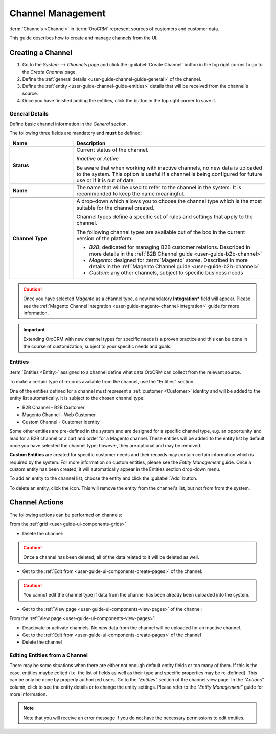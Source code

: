 .. _user-guide-channels:

Channel Management
==================

:term:`Channels <Channel>` in :term:`OroCRM` represent sources of customers and customer data.

This guide describes how to create and manage channels from the UI.

.. _user-guide-channel-guide-create:

Creating a Channel
------------------

1. Go to the *System --> Channels* page and click the :guilabel:`Create Channel` button in the top right corner to go
   to the *Create Channel* page.

2. Define the :ref:`general details <user-guide-channel-guide-general>` of the channel.

3. Define the :ref:`entity <user-guide-channel-guide-entities>` details that will be received from the channel's
   source.

4. Once you have finished adding the entities, click the button in the top right corner to save it.


.. _user-guide-channel-guide-general:

General Details
^^^^^^^^^^^^^^^

Define basic channel information in the *General* section.

.. image:: ./img/channel_guide/channels_general.png

The following three fields are mandatory and **must** be defined:

.. csv-table::
  :header: "**Name**","**Description**"
  :widths: 10, 30

  "**Status**","Current status of the channel.

  *Inactive* or *Active*

  Be aware that when working with inactive channels, no new data is uploaded to the system. This option is useful
  if a channel is being configured for future use or if it is out of date."
  "**Name**", "The name that will be used to refer to the channel in the system. It is recommended to keep the name
  meaningful."
  
  .. _user-guide-channel-guide-type:
  
  "**Channel Type**", "A drop-down which allows you to choose the channel type which is the most suitable for the 
  channel created.

  Channel types define a specific set of rules and settings that apply to the channel.

  The following channel types are available out of the box in the current version of the platform:

  - *B2B*: dedicated for managing B2B customer relations. Described in more details in the 
    :ref:`B2B Channel guide <user-guide-b2b-channel>`

  - *Magento*: designed for :term:`Magento` stores. Described in more details in the 
    :ref:`Magento Channel guide <user-guide-b2b-channel>`

  - *Custom*: any other channels, subject to specific business needs"

.. caution::

    Once you have selected *Magento* as a channel type, a new mandatory **Integration*** field will appear.
    Please see the :ref:`Magento Channel Integration <user-guide-magento-channel-integration>` guide  for
    more information.

.. important::

    Extending OroCRM with new channel types for specific needs is a proven practice and this can be done in the course
    of customization, subject to your specific needs and goals.

.. _user-guide-channel-guide-entities:

Entities
^^^^^^^^

:term:`Entities <Entity>` assigned to a channel define what data OroCRM can collect from the relevant source.

To make a certain type of records available from the channel, use the "Entities" section.

.. image:: ./img/channel_guide/channels_entities.png

One of the entities defined for a channel must represent a :ref:`customer <Customer>` identity and will be added to 
the entity list automatically. It is subject to the chosen channel type:

- B2B Channel - B2B Customer
- Magento Channel - Web Customer
- Custom Channel - Customer Identity

Some other entities are pre-defined in the system and are designed for a specific channel type, e.g. an opportunity
and lead for a B2B channel or a cart and order for a Magento channel. These entities will be added to the entity list by 
default once you have selected the channel type; however, they are optional and may be removed.

**Custom Entities** are created for specific customer needs and their records may contain certain
information which is required by the system. For more information on custom entities, please
see the *Entity Management* guide. Once a custom entity has been created, it will automatically appear in the 
Entities section drop-down menu.

To add an entity to the channel list, choose the entity and click the :guilabel:`Add` button.

.. image:: ./img/channel_guide/channels_entity_select.png

To delete an entity, click the |IcDelete| icon. This will remove the entity from the channel's list, but not from
from the system.

.. image:: ./img/channel_guide/channels_entities_delete.png


.. _user-guide-channel-guide-actions:

Channel Actions
----------------

The following actions can be performed on channels:

From the :ref:`grid <user-guide-ui-components-grids>`

.. image:: ./img/channel_guide/channels_edit.png

- Delete the channel: |IcDelete|

.. caution::

    Once a channel has been deleted, all of the data related to it will be deleted as well.

- Get to the :ref:`Edit from <user-guide-ui-components-create-pages>` of the channel: |IcEdit|

.. caution::

    You cannot edit the channel type if data from the channel has been already been uploaded into the system.

- Get to the :ref:`View page <user-guide-ui-components-view-pages>` of the channel:  |IcView|


From the :ref:`View page <user-guide-ui-components-view-pages>`:

.. image:: ./img/channel_guide/channels_created_b2b_view.png

- Deactivate or activate channels.  No new data from the channel will be uploaded for 
  an inactive channel.

- Get to the :ref:`Edit from <user-guide-ui-components-create-pages>` of the channel

- Delete the channel


Editing Entities from a Channel
^^^^^^^^^^^^^^^^^^^^^^^^^^^^^^^

There may be some situations when there are either not enough default entity fields or too many of them. If this is the 
case, entities maybe edited (i.e. the list of fields as well as their type and specific properties may be re-defined). 
This can be only be done by properly authorized users. Go to the *"Entities"* section of the channel view page.
In the *"Actions"* column, click |IcView| to see the entity details or |IcEdit| to change the entity settings.
Please refer to the *"Entity Management"* guide for more information.

.. image:: ./img/channel_guide/channels_created_b2b_view_edit_entity.png

.. note::

   Note that you will receive an error message if you do not have the necessary permissions to edit entities.






.. |IcDelete| image:: ./img/buttons/IcDelete.png
   :align: middle

.. |IcEdit| image:: ./img/buttons/IcEdit.png
   :align: middle

.. |IcView| image:: ./img/buttons/IcView.png
   :align: middle

.. |WT02| replace:: Shopping Cart
.. _WT02: http://www.magentocommerce.com/magento-connect/customer-experience/shopping-cart.html
